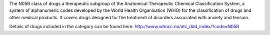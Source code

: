 The N05B class of drugs a therapeutic subgroup of the Anatomical Therapeutic
Chemical Classification System, a system of alphanumeric codes developed by the
World Health Organisation (WHO) for the classification of drugs and other
medical products. It covers drugs designed for the treatment of disorders
associated with anxiety and tension.

Details of drugs included in the category can be found here:
http://www.whocc.no/atc_ddd_index/?code=N05B
